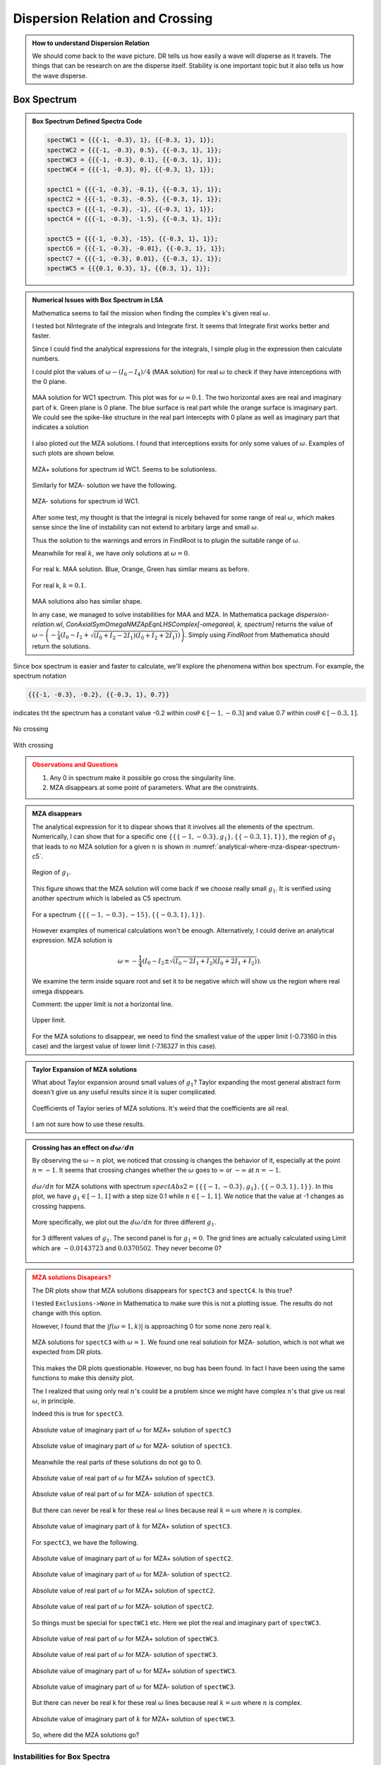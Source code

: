 Dispersion Relation and Crossing
===================================


.. admonition:: How to understand Dispersion Relation
   :class: note

   We should come back to the wave picture. DR tells us how easily a wave will disperse as it travels. The things that can be research on are the disperse itself. Stability is one important topic but it also tells us how the wave disperse.


Box Spectrum
-----------------------


.. admonition:: Box Spectrum Defined Spectra Code
   :class: toggle

   .. code-block:: Mathematica

      spectWC1 = {{{-1, -0.3}, 1}, {{-0.3, 1}, 1}};
      spectWC2 = {{{-1, -0.3}, 0.5}, {{-0.3, 1}, 1}};
      spectWC3 = {{{-1, -0.3}, 0.1}, {{-0.3, 1}, 1}};
      spectWC4 = {{{-1, -0.3}, 0}, {{-0.3, 1}, 1}};

      spectC1 = {{{-1, -0.3}, -0.1}, {{-0.3, 1}, 1}};
      spectC2 = {{{-1, -0.3}, -0.5}, {{-0.3, 1}, 1}};
      spectC3 = {{{-1, -0.3}, -1}, {{-0.3, 1}, 1}};
      spectC4 = {{{-1, -0.3}, -1.5}, {{-0.3, 1}, 1}};

      spectC5 = {{{-1, -0.3}, -15}, {{-0.3, 1}, 1}};
      spectC6 = {{{-1, -0.3}, -0.01}, {{-0.3, 1}, 1}};
      spectC7 = {{{-1, -0.3}, 0.01}, {{-0.3, 1}, 1}};
      spectWC5 = {{{0.1, 0.3}, 1}, {{0.3, 1}, 1}};

.. admonition:: Numerical Issues with Box Spectrum in LSA
   :class: toggle

   Mathematica seems to fail the mission when finding the complex k's given real :math:`\omega`.

   I tested bot NIntegrate of the integrals and Integrate first. It seems that Integrate first works better and faster.

   Since I could find the analytical expressions for the integrals, I simple plug in the expression then calculate numbers.

   I could plot the values of :math:`\omega - (I_0-I_4)/4` (MAA solution) for real :math:`\omega` to check if they have interceptions with the 0 plane.

   .. figure:: assets/dispersion-relation-and-crossing/maa-solution-real-image-3d-plot-spect-wc1.png
      :align: center

      MAA solution for WC1 spectrum. This plot was for :math:`\omega=0.1`. The two horizontal axes are real and imaginary part of k. Green plane is 0 plane. The blue surface is real part while the orange surface is imaginary part.  We could see the spike-like structure in the real part intercepts with 0 plane as well as imaginary part that indicates a solution

   I also ploted out the MZA solutions. I found that interceptions exsits for only some values of :math:`\omega`. Examples of such plots are shown below.

   .. figure:: assets/dispersion-relation-and-crossing/mzap-solution-real-image-3d-plot-spect-wc1.png
      :align: center

      MZA+ solutions for spectrum id WC1. Seems to be solutionless.

   Similarly for MZA- solution we have the following.

   .. figure:: assets/dispersion-relation-and-crossing/mzam-solution-real-image-3d-plot-spect-wc1.png
      :align: center

      MZA- solutions for spectrum id WC1.

   After some test, my thought is that the integral is nicely behaved for some range of real :math:`\omega`, which makes sense since the line of instability can not extend to arbitary large and small :math:`\omega`.

   Thus the solution to the warnings and errors in FindRoot is to plugin the suitable range of :math:`\omega`.

   Meanwhile for real :math:`k`, we have only solutions at :math:`\omega =0`.

   .. figure:: assets/dispersion-relation-and-crossing/maa-solution-real-image-3d-plot-spect-wc1-realk.png
      :align: center

      For real k. MAA solution. Blue, Orange, Green has similar means as before.

   .. figure:: assets/dispersion-relation-and-crossing/mzap-solution-real-image-3d-plot-spect-wc1-realk.png
      :align: center

      For real k, :math:`k=0.1`.

   MAA solutions also has similar shape.

   In any case, we managed to solve instabilities for MAA and MZA. In Mathematica package `dispersion-relation.wl`, `ConAxialSymOmegaNMZApEqnLHSComplex[-omegareal, k, spectrum]` returns the value of :math:`\omega - \left( -\frac{1}{4}\left( I_0 - I_2 + \sqrt{ (I_0+I_2-2I_1)(I_0+I_2+2I_1) } \right) \right)`. Simply using `FindRoot` from Mathematica should return the solutions.

Since box spectrum is easier and faster to calculate, we'll explore the phenomena within box spectrum. For example, the spectrum notation

.. code-block:: Mathematica

   {{{-1, -0.3}, -0.2}, {{-0.3, 1}, 0.7}}

indicates tht the spectrum has a constant value -0.2 within :math:`\cos\theta \in [-1,-0.3]` and value 0.7 within :math:`\cos\theta \in [-0.3,1]`.

.. figure:: assets/dispersion-relation-and-crossing/box-spectra-without-crossing-omega-n-k-n-dr.png
   :align: center

   No crossing




.. figure:: assets/dispersion-relation-and-crossing/box-spectra-with-crossing-omega-n-k-n-dr.png
   :align: center

   With crossing


.. admonition:: Observations and Questions
   :class: warning

   1. Any 0 in spectrum make it possible go cross the singularity line.
   2. MZA disappears at some point of parameters. What are the constraints.


.. admonition:: MZA disappears
   :class: note

   The analytical expression for it to dispear shows that it involves all the elements of the spectrum. Numerically, I can show that for a specific one :math:`\{\{\{-1, -0.3\}, g_1\}, \{\{-0.3, 1\}, 1\}\}`, the region of :math:`g_1` that leads to no MZA solution for a given :math:`n` is shown in :numref:`analytical-where-mza-dispear-spectrum-c5`.

   .. _analytical-where-mza-dispear-spectrum-c5:

   .. figure:: assets/dispersion-relation-and-crossing/analytical-where-mza-dispear-spectrum-c5.png
      :align: center

      Region of :math:`g_1`.

   This figure shows that the MZA solution will come back if we choose really small :math:`g_1`. It is verified using another spectrum which is labeled as C5 spectrum.

   .. figure:: assets/dispersion-relation-and-crossing/omega-n-spectrum-c5.png
      :align: center

      For a spectrum :math:`\{\{\{-1, -0.3\}, -15\}, \{\{-0.3, 1\}, 1\}\}`.


   However examples of numerical calculations won't be enough. Alternatively, I could derive an analytical expression. MZA solution is

   .. math::
      \omega = -\frac{1}{4}\left(I_0-I_2\pm \sqrt{ (I_0-2I_1+I_2)(I_0+2I_1+I_2) }\right).

   We examine the term inside square root and set it to be negative which will show us the region where real omega disppears.


   Comment: the upper limit is not a horizontal line.

   .. figure:: assets/dispersion-relation-and-crossing/omega-n-upper-limit-spectrum-c5.png
      :align: center

      Upper limit.

   For the MZA solutions to disappear, we need to find the smallest value of the upper limit (-0.73160 in this case) and the largest value of lower limit (-7.16327 in this case).


.. admonition:: Taylor Expansion of MZA solutions
   :class: note

   What about Taylor expansion around small values of :math:`g_1`? Taylor expanding the most general abstract form doesn't give us any useful results since it is super complicated.

   .. figure:: assets/dispersion-relation-and-crossing/mza-solutions-taylor-series-coefficients-spect-c5.png
      :align: center

      Coefficients of Taylor series of MZA solutions. It's weird that the coefficients are all real.

   I am not sure how to use these results.


.. admonition:: Crossing has an effect on :math:`d\omega/dn`
   :class: note


   By observing the :math:`\omega\sim n` plot, we noticed that crossing is changes the behavior of it, especially at the point :math:`n=-1`. It seems that crossing changes whether the :math:`\omega` goes to :math:`\infty` or :math:`-\infty` at :math:`n=-1`.

   .. figure:: assets/dispersion-relation-and-crossing/box-spectra-mza-g1-n-shortrange.png
      :align: center

      :math:`d\omega/dn` for MZA solutions with spectrum :math:`spectAbs2 = \{\{\{-1, -0.3\}, g_1\}, \{\{-0.3, 1\}, 1\}\}`. In this plot, we have :math:`g_1\in [-1,1]` with a step size 0.1 while :math:`n\in [-1,1]`. We notice that the value at -1 changes as crossing happens.

   More specifically, we plot out the :math:`d\omega/dn` for three different :math:`g_1`.

   .. figure:: assets/dispersion-relation-and-crossing/box-spectra-mza-n-g1-three-values-including-crossing.png
      :align: center

      for 3 different values of :math:`g_1`. The second panel is for :math:`g_1=0`. The grid lines are actually calculated using Limit which are :math:`-0.0143723` and :math:`0.0370502`. They never become 0?



.. admonition:: MZA solutions Disapears?
   :class: warning

   The DR plots show that MZA solutions disappears for ``spectC3`` and ``spectC4``. Is this true?

   I tested ``Exclusions->None`` in Mathematica to make sure this is not a plotting issue. The results do not change with this option.

   However, I found that the :math:`\lvert f(\omega=1,k)\rvert` is approaching 0 for some none zero real k.

   .. figure:: assets/dispersion-relation-and-crossing/f-of-omega-1-and-k-densityplot-log-mzap-mzam-spectc3.png
      :align: center

      MZA solutions for ``spectC3`` with :math:`\omega=1`. We found one real solutioin for MZA- solution, which is not what we expected from DR plots.


   This makes the DR plots questionable. However, no bug has been found. In fact I have been using the same functions to make this density plot.

   The I realized that using only real :math:`n`'s could be a problem since we might have complex :math:`n`'s that give us real :math:`\omega`, in principle.

   Indeed this is true for ``spectC3``.


   .. figure:: assets/dispersion-relation-and-crossing/imaginary-part-of-omega-for-complex-n-mzap-boxspectrum-spectc3.png
      :align: center

      Absolute value of imaginary part of :math:`\omega` for MZA+ solution of ``spectC3``

   .. figure:: assets/dispersion-relation-and-crossing/imaginary-part-of-omega-for-complex-n-mzam-boxspectrum-spectc3.png
      :align: center

      Absolute value of imaginary part of :math:`\omega` for MZA- solution of ``spectC3``.

   Meanwhile the real parts of these solutions do not go to 0.

   .. figure::  assets/dispersion-relation-and-crossing/real-part-of-omega-for-complex-n-mzap-boxspectrum-spectc3.png
      :align: center

      Absolute value of real part of :math:`\omega` for MZA+ solution of ``spectC3``.

   .. figure::  assets/dispersion-relation-and-crossing/real-part-of-omega-for-complex-n-mzam-boxspectrum-spectc3.png
      :align: center

      Absolute value of real part of :math:`\omega` for MZA- solution of ``spectC3``.



   But there can never be real k for these real :math:`\omega` lines because real :math:`k=\omega n` where :math:`n` is complex.

   .. figure:: assets/dispersion-relation-and-crossing/imaginary-part-of-k-for-complex-n-mzap-boxspectrum-spectc3.png
      :align: center

      Absolute value of imaginary part of :math:`k` for MZA+ solution of ``spectC3``.



   For ``spectC3``, we have the following.

   .. figure:: assets/dispersion-relation-and-crossing/imaginary-part-of-omega-for-complex-n-mzap-boxspectrum-spectc2.png
      :align: center

      Absolute value of imaginary part of :math:`\omega` for MZA+ solution of ``spectC2``.

   .. figure:: assets/dispersion-relation-and-crossing/imaginary-part-of-omega-for-complex-n-mzam-boxspectrum-spectc2.png
      :align: center

      Absolute value of imaginary part of :math:`\omega` for MZA- solution of ``spectC2``.



   .. figure:: assets/dispersion-relation-and-crossing/real-part-of-omega-for-complex-n-mzap-boxspectrum-spectc2.png
      :align: center

      Absolute value of real part of :math:`\omega` for MZA+ solution of ``spectC2``.


   .. figure:: assets/dispersion-relation-and-crossing/real-part-of-omega-for-complex-n-mzam-boxspectrum-spectc2.png
      :align: center

      Absolute value of real part of :math:`\omega` for MZA- solution of ``spectC2``.


   So things must be special for ``spectWC1`` etc. Here we plot the real and imaginary part of ``spectWC3``.

   .. figure:: assets/dispersion-relation-and-crossing/real-part-of-omega-for-complex-n-mzap-boxspectrum-spectwc3.png
      :align: center

      Absolute value of real part of :math:`\omega` for MZA+ solution of ``spectWC3``.

   .. figure:: assets/dispersion-relation-and-crossing/real-part-of-omega-for-complex-n-mzam-boxspectrum-spectwc3.png
      :align: center

      Absolute value of real part of :math:`\omega` for MZA- solution of ``spectWC3``.


   .. figure:: assets/dispersion-relation-and-crossing/imaginary-part-of-omega-for-complex-n-mzap-boxspectrum-spectwc3.png
      :align: center

      Absolute value of imaginary part of :math:`\omega` for MZA+ solution of ``spectWC3``.

   .. figure:: assets/dispersion-relation-and-crossing/imaginary-part-of-omega-for-complex-n-mzam-boxspectrum-spectwc3.png
      :align: center

      Absolute value of imaginary part of :math:`\omega` for MZA- solution of ``spectWC3``.

   But there can never be real k for these real :math:`\omega` lines because real :math:`k=\omega n` where :math:`n` is complex.

   .. figure:: assets/dispersion-relation-and-crossing/imaginary-part-of-k-for-complex-n-mzap-boxspectrum-spectwc3.png
      :align: center

      Absolute value of imaginary part of :math:`k` for MZA+ solution of ``spectWC3``.

   So, where did the MZA solutions go?






Instabilities for Box Spectra
~~~~~~~~~~~~~~~~~~~~~~~~~~~~~~~~~~~~~

.. admonition:: Crossing seems to have little effects on instabilities
   :class: warning

   Instabilities on DR plot seems to be NOT affected by crossing. Probably because of the lines in the forbidden region (using abs for log argument in the results of integral for I's) doesn't seem to change a lot.




.. figure:: assets/dispersion-relation-and-crossing/box-spectra-dr-lsa-maa-spectwc3-to-wc4.png
   :align: center

   MAA DR and LSA for spectrum ``spectWC3`` and ``spectWC4``. LSA is for real :math:`\omega`, the color of the dots indicates the value of imaginary value of :math:`k`.




.. figure:: assets/dispersion-relation-and-crossing/box-spectra-dr-lsa-maa-spectc1-to-c4.png
   :align: center

   DR and LSA (MAA) for spectra with crossings.


.. figure:: assets/dispersion-relation-and-crossing/box-spectra-dr-lsa-mzap-spectwc3-wc4.png
   :align: center

   DR and LSA (MZA+) for spectra ``spectWC3`` (left) and ``spectWC4`` (right).




.. figure:: assets/dispersion-relation-and-crossing/box-spectra-dr-lsa-mzap-spectc1-to-c4.png
   :align: center

   DR and LSA (MZA+) for spectra ``spectC1`` (left-most) to ``spectC4`` (right-most).





Can We Explain Crossing Using Discrete Beams?
-------------------------------------------------


What does a backward emission mean? Is it somewhat equivalent to a crossing spectrum without backward emission?


.. figure:: assets/dispersion-relation-and-crossing/lsaMAAROPltDB-WC4-and-C4.png
   :align: center

   DR and LSA (MAA) for ``spectDBWC4`` and ``spectDBC4`` which are ``{{0.5, -0.1}, {1, 0.4}, {1, 0.6}}`` and ``{{-0.5, 0.1}, {1, 0.4}, {1, 0.6}}`` respectively.




.. figure:: assets/dispersion-relation-and-crossing/lsaMZApROPltDB-WC4-and-C4.png
   :align: center

   DR and LSA (MZA+) for ``spectDBWC4`` and ``spectDBC4`` which are ``{{0.5, -0.1}, {1, 0.4}, {1, 0.6}}`` and ``{{-0.5, 0.1}, {1, 0.4}, {1, 0.6}}`` respectively.



.. figure:: assets/dispersion-relation-and-crossing/lsaMZAmROPltDB-WC4-and-C4.png
   :align: center

   DR and LSA (MZA-) for ``spectDBWC4`` and ``spectDBC4`` which are ``{{0.5, -0.1}, {1, 0.4}, {1, 0.6}}`` and ``{{-0.5, 0.1}, {1, 0.4}, {1, 0.6}}`` respectively.


Analytically, crossing and backward emission are not simply related.

